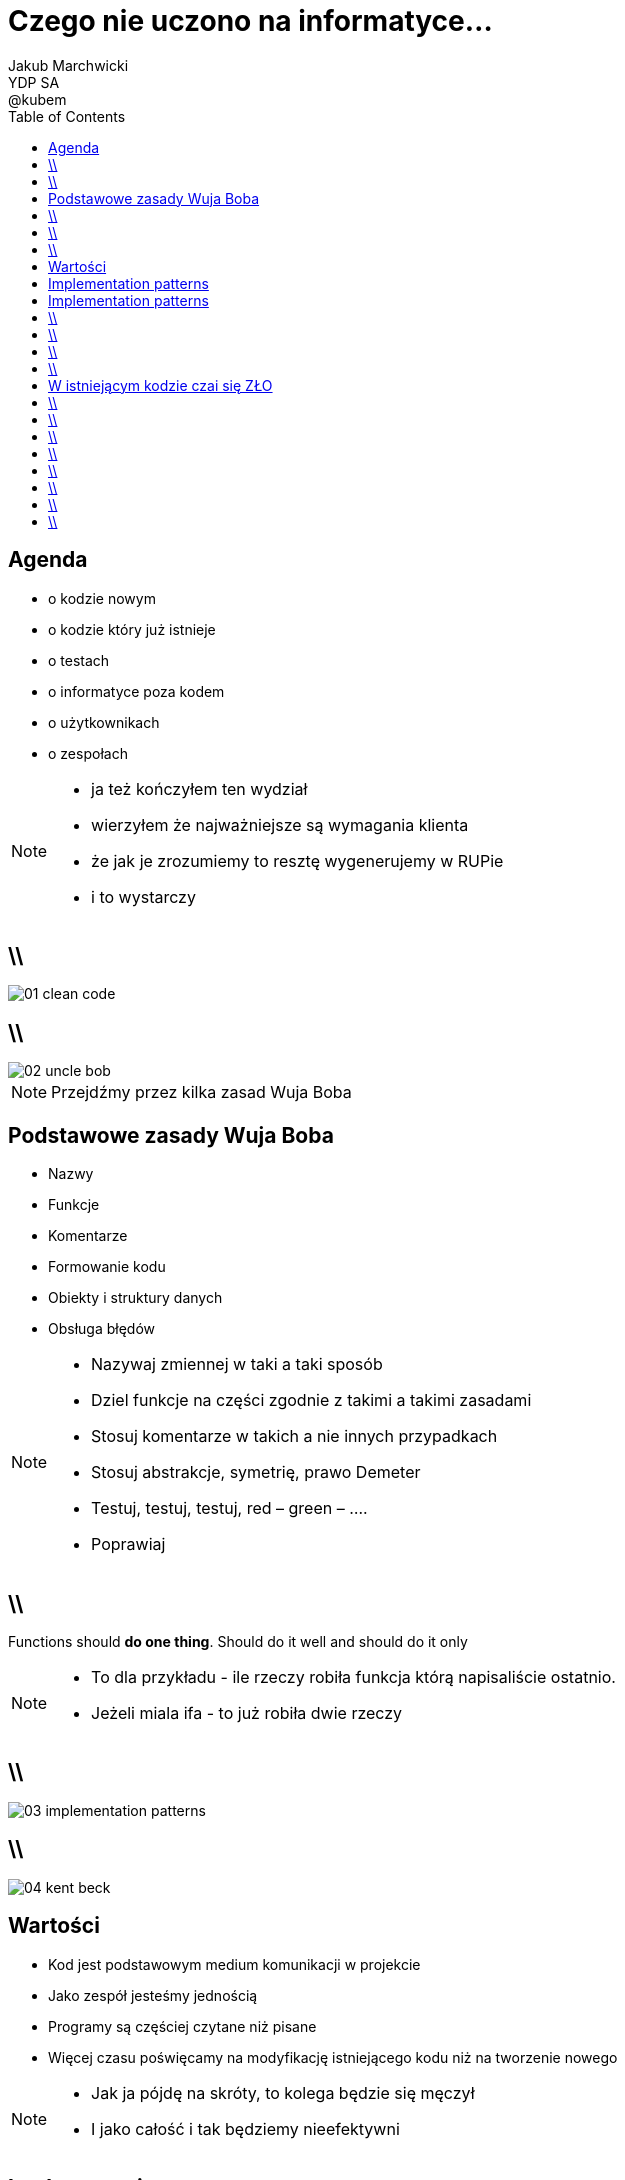 = Czego nie uczono na informatyce... 
Jakub Marchwicki ; YDP SA ; @kubem
:longform:
:sectids!:
:imagesdir: images
:source-highlighter: highlightjs
:language: no-highlight
:dzslides-style: stormy-jm
:dzslides-transition: fade
:dzslides-fonts: family=Alegreya+Sans:400,700,200,300&subset=latin,latin-ext&family=Cedarville+Cursive 
:dzslides-highlight: monokai
:experimental:
:toc2:
:sectanchors:
:idprefix:
:idseparator: -
:icons: font

[.topic]
== Agenda

[.incremental.middle]
* o kodzie nowym
* o kodzie który już istnieje
* o testach
* o informatyce poza kodem
* o użytkownikach
* o zespołach

[NOTE]
[role="speaker"]
====
* ja też kończyłem ten wydział
* wierzyłem że najważniejsze są wymagania klienta
* że jak je zrozumiemy to resztę wygenerujemy w RUPie
* i to wystarczy
====

== \\
image::01-clean-code.jpg[caption="", role="stretch-x"]

== \\
image::02-uncle-bob.jpg[caption="", crole="invert", role="stretch-x"]

[NOTE]
[role="speaker"]
====
Przejdźmy przez kilka zasad Wuja Boba
====

[.topic]
== Podstawowe zasady Wuja Boba

[.incremental]
* Nazwy
* Funkcje
* Komentarze
* Formowanie kodu
* Obiekty i struktury danych
* Obsługa błędów

[NOTE]
[role="speaker"]
====
* Nazywaj zmiennej w taki a taki sposób
* Dziel funkcje na części zgodnie z takimi a takimi zasadami
* Stosuj komentarze w takich a nie innych przypadkach
* Stosuj abstrakcje, symetrię, prawo Demeter
* Testuj, testuj, testuj, red – green – ….
* Poprawiaj
====

== \\
[.statement]
Functions should *do one thing*.
Should do it well and should do it only


[NOTE]
[role="speaker"]
====
* To dla przykładu - ile rzeczy robiła funkcja którą napisaliście ostatnio.
* Jeżeli miala ifa - to już robiła dwie rzeczy
====

== \\
image::03-implementation-patterns.jpg[caption="", crole="invert", role="stretch-x"]

== \\
image::04-kent-beck.jpg[caption="", crole="invert", role="stretch-x"]

[.topic]
== Wartości

[.incremental]
* Kod jest podstawowym medium komunikacji w projekcie
* Jako zespół jesteśmy jednością
* Programy są częściej czytane niż pisane
* Więcej czasu poświęcamy na modyfikację istniejącego kodu niż na tworzenie nowego

[NOTE]
[role="speaker"]
====
* Jak ja pójdę na skróty, to kolega będzie się męczył
* I jako całość i tak będziemy nieefektywni
====

[.topic]
== Implementation patterns

[.incremental.scatter]
* Komunikacja +
[detail]#kod źródłowy powinno się czytać jak książkę#
* Prostota + 
[detail]#wprowadzaj złożoność tylko kiedy jest to konieczne#
* Elastyczność +
[detail]#to dodatkowa złożoność, więc wprowadzaj ją tylko tam gdzie to konieczne#


[.topic]
== Implementation patterns

[.incremental.scatter]
* Lokalne konsekwencje +
[detail]#zmiana w jednym miejscu nie powoduje zmian w innych#
* Dane i logika razem +
[detail]#ponieważ zmieniają się w tym samym czasie#
* Symetria +
[detail]#utrzymuj podobny poziom abstrakcji#

== \\

====
[.small.quote, Grady Booch - Software Archeologist - IBM]
____
Czysty kod jest prosty i bezpośredni. Czysty kod czyta się jak dobrze napisaną prozę. Czysty kod nigdy nie zaciemnia zamiarów projektanta; jest pełen trafnych abstrakcji i prostych ścieżek sterowania
____
====

== \\
image::05-design-patterns.jpg[caption="", crole="invert", role="stretch-x"]

== \\

[.statement]
Wzorce projektowe to *nie* tylko *singleton*

[NOTE]
[role="speaker"]
====
* Dependency injection
* Obeserver
* Adapter

* *problem*, sytuację gdy możemy go stosować
* elementy *rozwiązania*: ich relacje, powiązania oraz obowiązki, zawiera także wskazówki implementacyjne dla różnych technologii;
* *konsekwencje* – zestawienie wad i zalet stosowania wzorca, uwzględniające informacje o jego brakach oraz kosztach rozwoju i utrzymania systemu wykorzystującego dany wzorzec.
====


== \\
image::06-legacy-code.jpg[caption="", crole="invert", role="stretch-x"]

== W istniejącym kodzie czai się ZŁO

[.incremental.middle]
* requirements change
* you never start from scratch
* spaghetti monster hides everywhere

[NOTE]
[role="speaker"]
====
* Już powiedzieliśmy sobie - częściej czytamy niż piszemy
====

== \\

[.statement]
take opaque, convoluted system and slowly, gradually + 
*reverse rot* + 
piece by piece turn it into well designed system




== \\
image::07-tdd.jpg[caption="", crole="invert", role="stretch-x"]

== \\

[.statement]
testerzy nie są od testowania

[NOTE]
[role="speaker"]
====
* Testerzy są od szukania dziury w całym. To programiści mają za zadanie upewnić się że ich system działa
* Ci którzy nie znają, nie stosują TDD - teraz nie znajdą fajnej pracy. Za 5 lat nie znajdą jej w ogóle
====

== \\
image::08-testing-pyramid.png[caption="", crole="invert", role="stretch-x"]

== \\
image::09-testing-cone.png[caption="", crole="invert", role="stretch-x"]

== \\
image::10-jak-rozmawiac.jpg[caption="", crole="invert", role="stretch-x"]


== \\
image::12-lean-software.jpg[caption="", crole="invert", role="stretch-x"]


== \\

[.statement]
czy to już *wszystko*?

[NOTE]
[role="speaker"]
====
* Oczywiście że nie
* W tych książkach jest wiele informacji bez których nie ruszycie dalej
====



